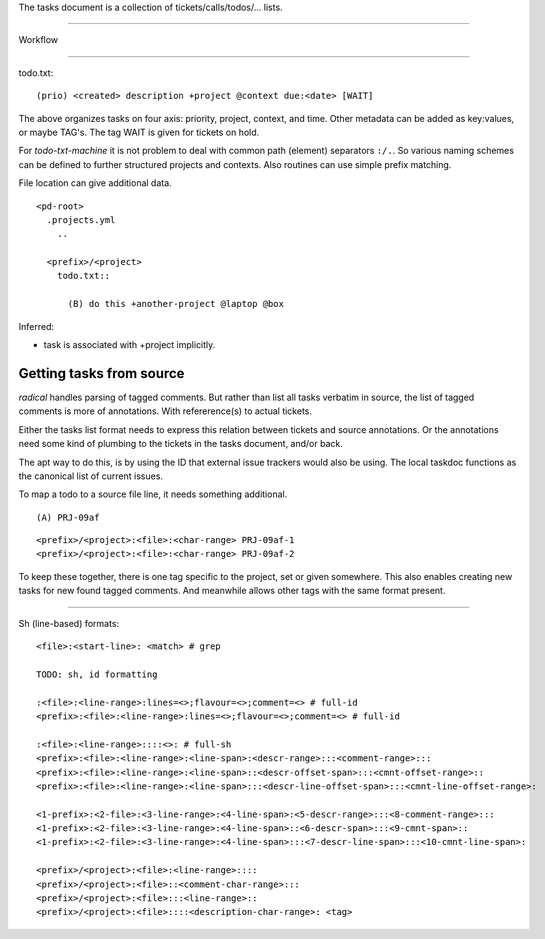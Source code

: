 
The tasks document is a collection of tickets/calls/todos/... lists.

----

Workflow
  .. figure:: tasks-wf.png

----

todo.txt::

  (prio) <created> description +project @context due:<date> [WAIT]

The above organizes tasks on four axis: priority, project, context, and time.
Other metadata can be added as key:values, or maybe TAG's.
The tag WAIT is given for tickets on hold.

For `todo-txt-machine` it is not problem to deal with common path (element)
separators ``:/.``. So various naming schemes can be defined to further
structured projects and contexts. Also routines can use simple prefix matching.

File location can give additional data.

::

  <pd-root>
    .projects.yml
      ..

    <prefix>/<project>
      todo.txt::

        (B) do this +another-project @laptop @box


Inferred:

- task is associated with +project implicitly.



Getting tasks from source
-------------------------
`radical` handles parsing of tagged comments. But rather than list all tasks
verbatim in source, the list of tagged comments is more of annotations.
With refererence(s) to actual tickets.

Either the tasks list format needs to express this relation between tickets
and source annotations. Or the annotations need some kind of plumbing
to the tickets in the tasks document, and/or back.

The apt way to do this, is by using the ID that external issue trackers would
also be using.
The local taskdoc functions as the canonical list of current issues.

To map a todo to a source file line, it needs something additional.

::

  (A) PRJ-09af

::

  <prefix>/<project>:<file>:<char-range> PRJ-09af-1
  <prefix>/<project>:<file>:<char-range> PRJ-09af-2

To keep these together, there is one tag specific to the project, set or given
somewhere. This also enables creating new tasks for new found tagged
comments. And meanwhile allows other tags with the same format present.

----




Sh (line-based) formats::

  <file>:<start-line>: <match> # grep

  TODO: sh, id formatting

  :<file>:<line-range>:lines=<>;flavour=<>;comment=<> # full-id
  <prefix>:<file>:<line-range>:lines=<>;flavour=<>;comment=<> # full-id

  :<file>:<line-range>::::<>: # full-sh
  <prefix>:<file>:<line-range>:<line-span>:<descr-range>:::<comment-range>:::
  <prefix>:<file>:<line-range>:<line-span>::<descr-offset-span>:::<cmnt-offset-range>::
  <prefix>:<file>:<line-range>:<line-span>:::<descr-line-offset-span>:::<cmnt-line-offset-range>:

  <1-prefix>:<2-file>:<3-line-range>:<4-line-span>:<5-descr-range>:::<8-comment-range>:::
  <1-prefix>:<2-file>:<3-line-range>:<4-line-span>::<6-descr-span>:::<9-cmnt-span>::
  <1-prefix>:<2-file>:<3-line-range>:<4-line-span>:::<7-descr-line-span>:::<10-cmnt-line-span>:

  <prefix>/<project>:<file>:<line-range>::::
  <prefix>/<project>:<file>::<comment-char-range>:::
  <prefix>/<project>:<file>:::<line-range>::
  <prefix>/<project>:<file>::::<description-char-range>: <tag>



